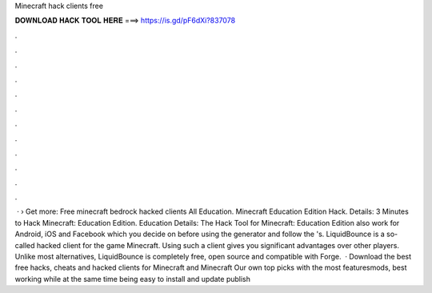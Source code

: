Minecraft hack clients free

𝐃𝐎𝐖𝐍𝐋𝐎𝐀𝐃 𝐇𝐀𝐂𝐊 𝐓𝐎𝐎𝐋 𝐇𝐄𝐑𝐄 ===> https://is.gd/pF6dXi?837078

.

.

.

.

.

.

.

.

.

.

.

.

 · › Get more: Free minecraft bedrock hacked clients All Education. Minecraft Education Edition Hack. Details: 3 Minutes to Hack Minecraft: Education Edition. Education Details: The Hack Tool for Minecraft: Education Edition also work for Android, iOS and Facebook which you decide on before using the generator and follow the 's. LiquidBounce is a so-called hacked client for the game Minecraft. Using such a client gives you significant advantages over other players. Unlike most alternatives, LiquidBounce is completely free, open source and compatible with Forge.  · Download the best free hacks, cheats and hacked clients for Minecraft and Minecraft Our own top picks with the most featuresmods, best working while at the same time being easy to install and update publish